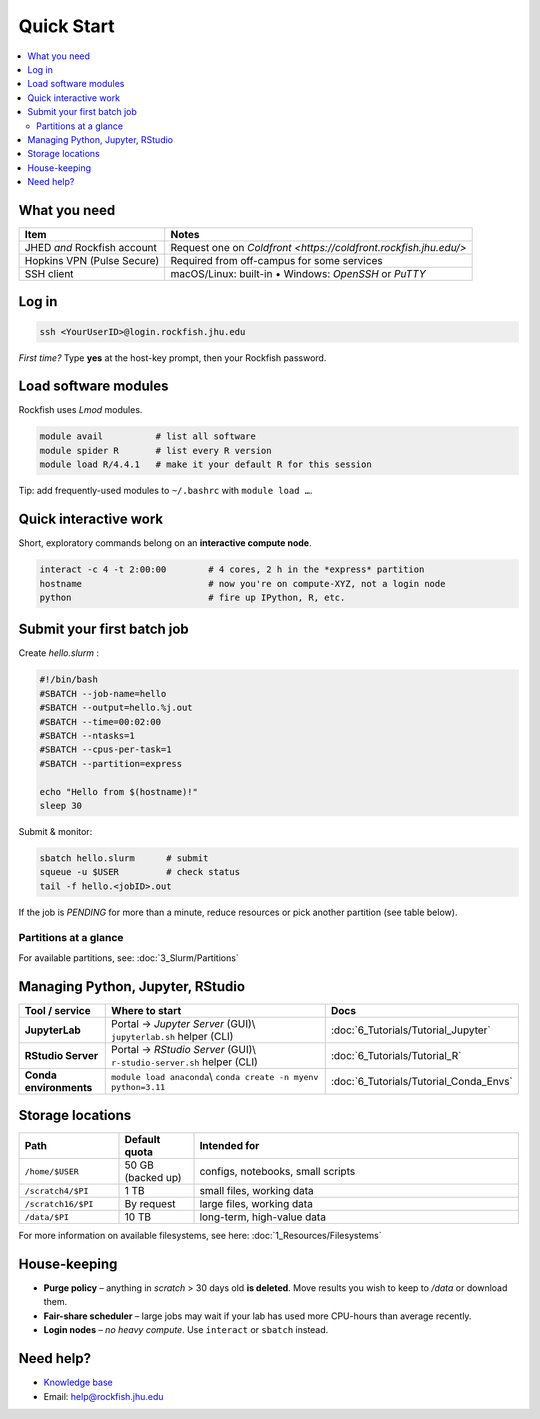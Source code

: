 Quick Start
===========================

.. contents::
   :local:
   :depth: 2

What you need
**************

===============================  =======================================
Item                             Notes
===============================  =======================================
JHED *and* Rockfish account      Request one on `Coldfront <https://coldfront.rockfish.jhu.edu/>`
Hopkins VPN (Pulse Secure)       Required from off-campus for some services
SSH client                       macOS/Linux: built-in • Windows: *OpenSSH* or *PuTTY*
===============================  =======================================

Log in
**************

.. code-block:: bash

   ssh <YourUserID>@login.rockfish.jhu.edu

*First time?* Type **yes** at the host-key prompt, then your Rockfish password.

Load software modules
**********************

Rockfish uses *Lmod* modules.

.. code-block:: bash

   module avail          # list all software
   module spider R       # list every R version
   module load R/4.4.1   # make it your default R for this session

Tip: add frequently-used modules to ``~/.bashrc`` with ``module load …``.

Quick interactive work
****************************

Short, exploratory commands belong on an **interactive compute node**.

.. code-block:: bash

   interact -c 4 -t 2:00:00        # 4 cores, 2 h in the *express* partition
   hostname                        # now you're on compute-XYZ, not a login node
   python                          # fire up IPython, R, etc.

Submit your first batch job
****************************

Create *hello.slurm* :

.. code-block:: bash

   #!/bin/bash
   #SBATCH --job-name=hello
   #SBATCH --output=hello.%j.out
   #SBATCH --time=00:02:00
   #SBATCH --ntasks=1
   #SBATCH --cpus-per-task=1
   #SBATCH --partition=express

   echo "Hello from $(hostname)!"
   sleep 30

Submit & monitor:

.. code-block:: bash

   sbatch hello.slurm      # submit
   squeue -u $USER         # check status
   tail -f hello.<jobID>.out

If the job is *PENDING* for more than a minute, reduce resources or pick another partition (see table below).

Partitions at a glance
----------------------

For available partitions, see: :doc:`3_Slurm/Partitions`

Managing Python, Jupyter, RStudio
***********************************

.. list-table::
   :header-rows: 1
   :widths: 18 55 27

   * - **Tool / service**
     - **Where to start**
     - **Docs**
   * - **JupyterLab**
     - Portal → *Jupyter Server* (GUI)\\
       ``jupyterlab.sh`` helper (CLI)
     - :doc:`6_Tutorials/Tutorial_Jupyter`
   * - **RStudio Server**
     - Portal → *RStudio Server* (GUI)\\
       ``r-studio-server.sh`` helper (CLI)
     - :doc:`6_Tutorials/Tutorial_R`
   * - **Conda environments**
     - ``module load anaconda``\\
       ``conda create -n myenv python=3.11``
     - :doc:`6_Tutorials/Tutorial_Conda_Envs`

Storage locations
*********************

.. list-table::
   :header-rows: 1
   :widths: 20 15 65

   * - **Path**
     - **Default quota**
     - **Intended for**
   * - ``/home/$USER``
     - 50 GB (backed up)
     - configs, notebooks, small scripts
   * - ``/scratch4/$PI``
     - 1 TB
     - small files, working data
   * - ``/scratch16/$PI``
     - By request
     - large files, working data
   * - ``/data/$PI``
     - 10 TB
     - long-term, high-value data

For more information on available filesystems, see here: :doc:`1_Resources/Filesystems`

House-keeping
**************

* **Purge policy** – anything in *scratch* > 30 days old **is deleted**.  
  Move results you wish to keep to `/data` or download them.
* **Fair-share scheduler** – large jobs may wait if your lab has used more
  CPU-hours than average recently.
* **Login nodes** – *no heavy compute*.  Use ``interact`` or ``sbatch`` instead.

Need help?
**************

* `Knowledge base <https://rockfish-docs.readthedocs.io>`__  
* Email: `help@rockfish.jhu.edu <mailto:help@rockfish.jhu.edu>`_  